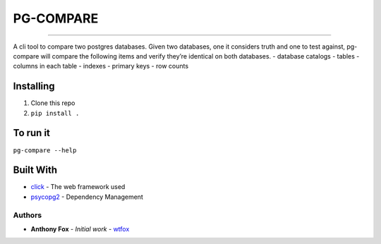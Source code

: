 PG-COMPARE
==========

.. image:: https://img.shields.io/badge/Say%20Thanks-!-1EAEDB.svg
    :target: https://saythanks.io/to/WTFox

---------------


A cli tool to compare two postgres databases. Given two databases, one
it considers truth and one to test against, pg-compare will compare the
following items and verify they’re identical on both databases. -
database catalogs - tables - columns in each table - indexes - primary
keys - row counts

Installing
~~~~~~~~~~

1. Clone this repo
2. ``pip install .``

To run it
~~~~~~~~~

``pg-compare --help``

Built With
~~~~~~~~~

-  `click`_ - The web framework used
-  `psycopg2`_ - Dependency Management

Authors
----------

-  **Anthony Fox** - *Initial work* - `wtfox`_

.. _click: http://www.dropwizard.io/1.0.2/docs/
.. _psycopg2: https://maven.apache.org/
.. _wtfox: https://github.com/wtfox